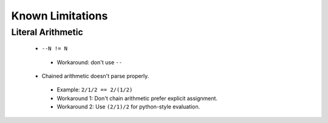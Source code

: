 Known Limitations
=================

Literal Arithmetic
~~~~~~~~~~~~~~~~~~

 - ``--N != N``
  - Workaround: don't use ``--``
 - Chained arithmetic doesn't parse properly.
  - Example: ``2/1/2 == 2/(1/2)``
  - Workaround 1: Don't chain arithmetic prefer explicit assignment.
  - Workaround 2: Use ``(2/1)/2`` for python-style evaluation.